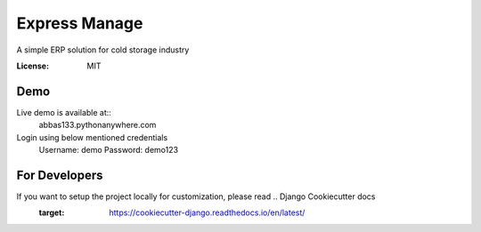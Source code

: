 Express Manage
==============

A simple ERP solution for cold storage industry

.. image:: https://img.shields.io/badge/built%20with-Cookiecutter%20Django-ff69b4.svg
    :target: https://github.com/pydanny/cookiecutter-django/
    :alt: Built with Cookiecutter Django


:License: MIT

Demo
----
Live demo is available at::
    abbas133.pythonanywhere.com

Login using below mentioned credentials
    Username: demo
    Password: demo123


For Developers
--------------
If you want to setup the project locally for customization, please read .. Django Cookiecutter docs
    :target: https://cookiecutter-django.readthedocs.io/en/latest/